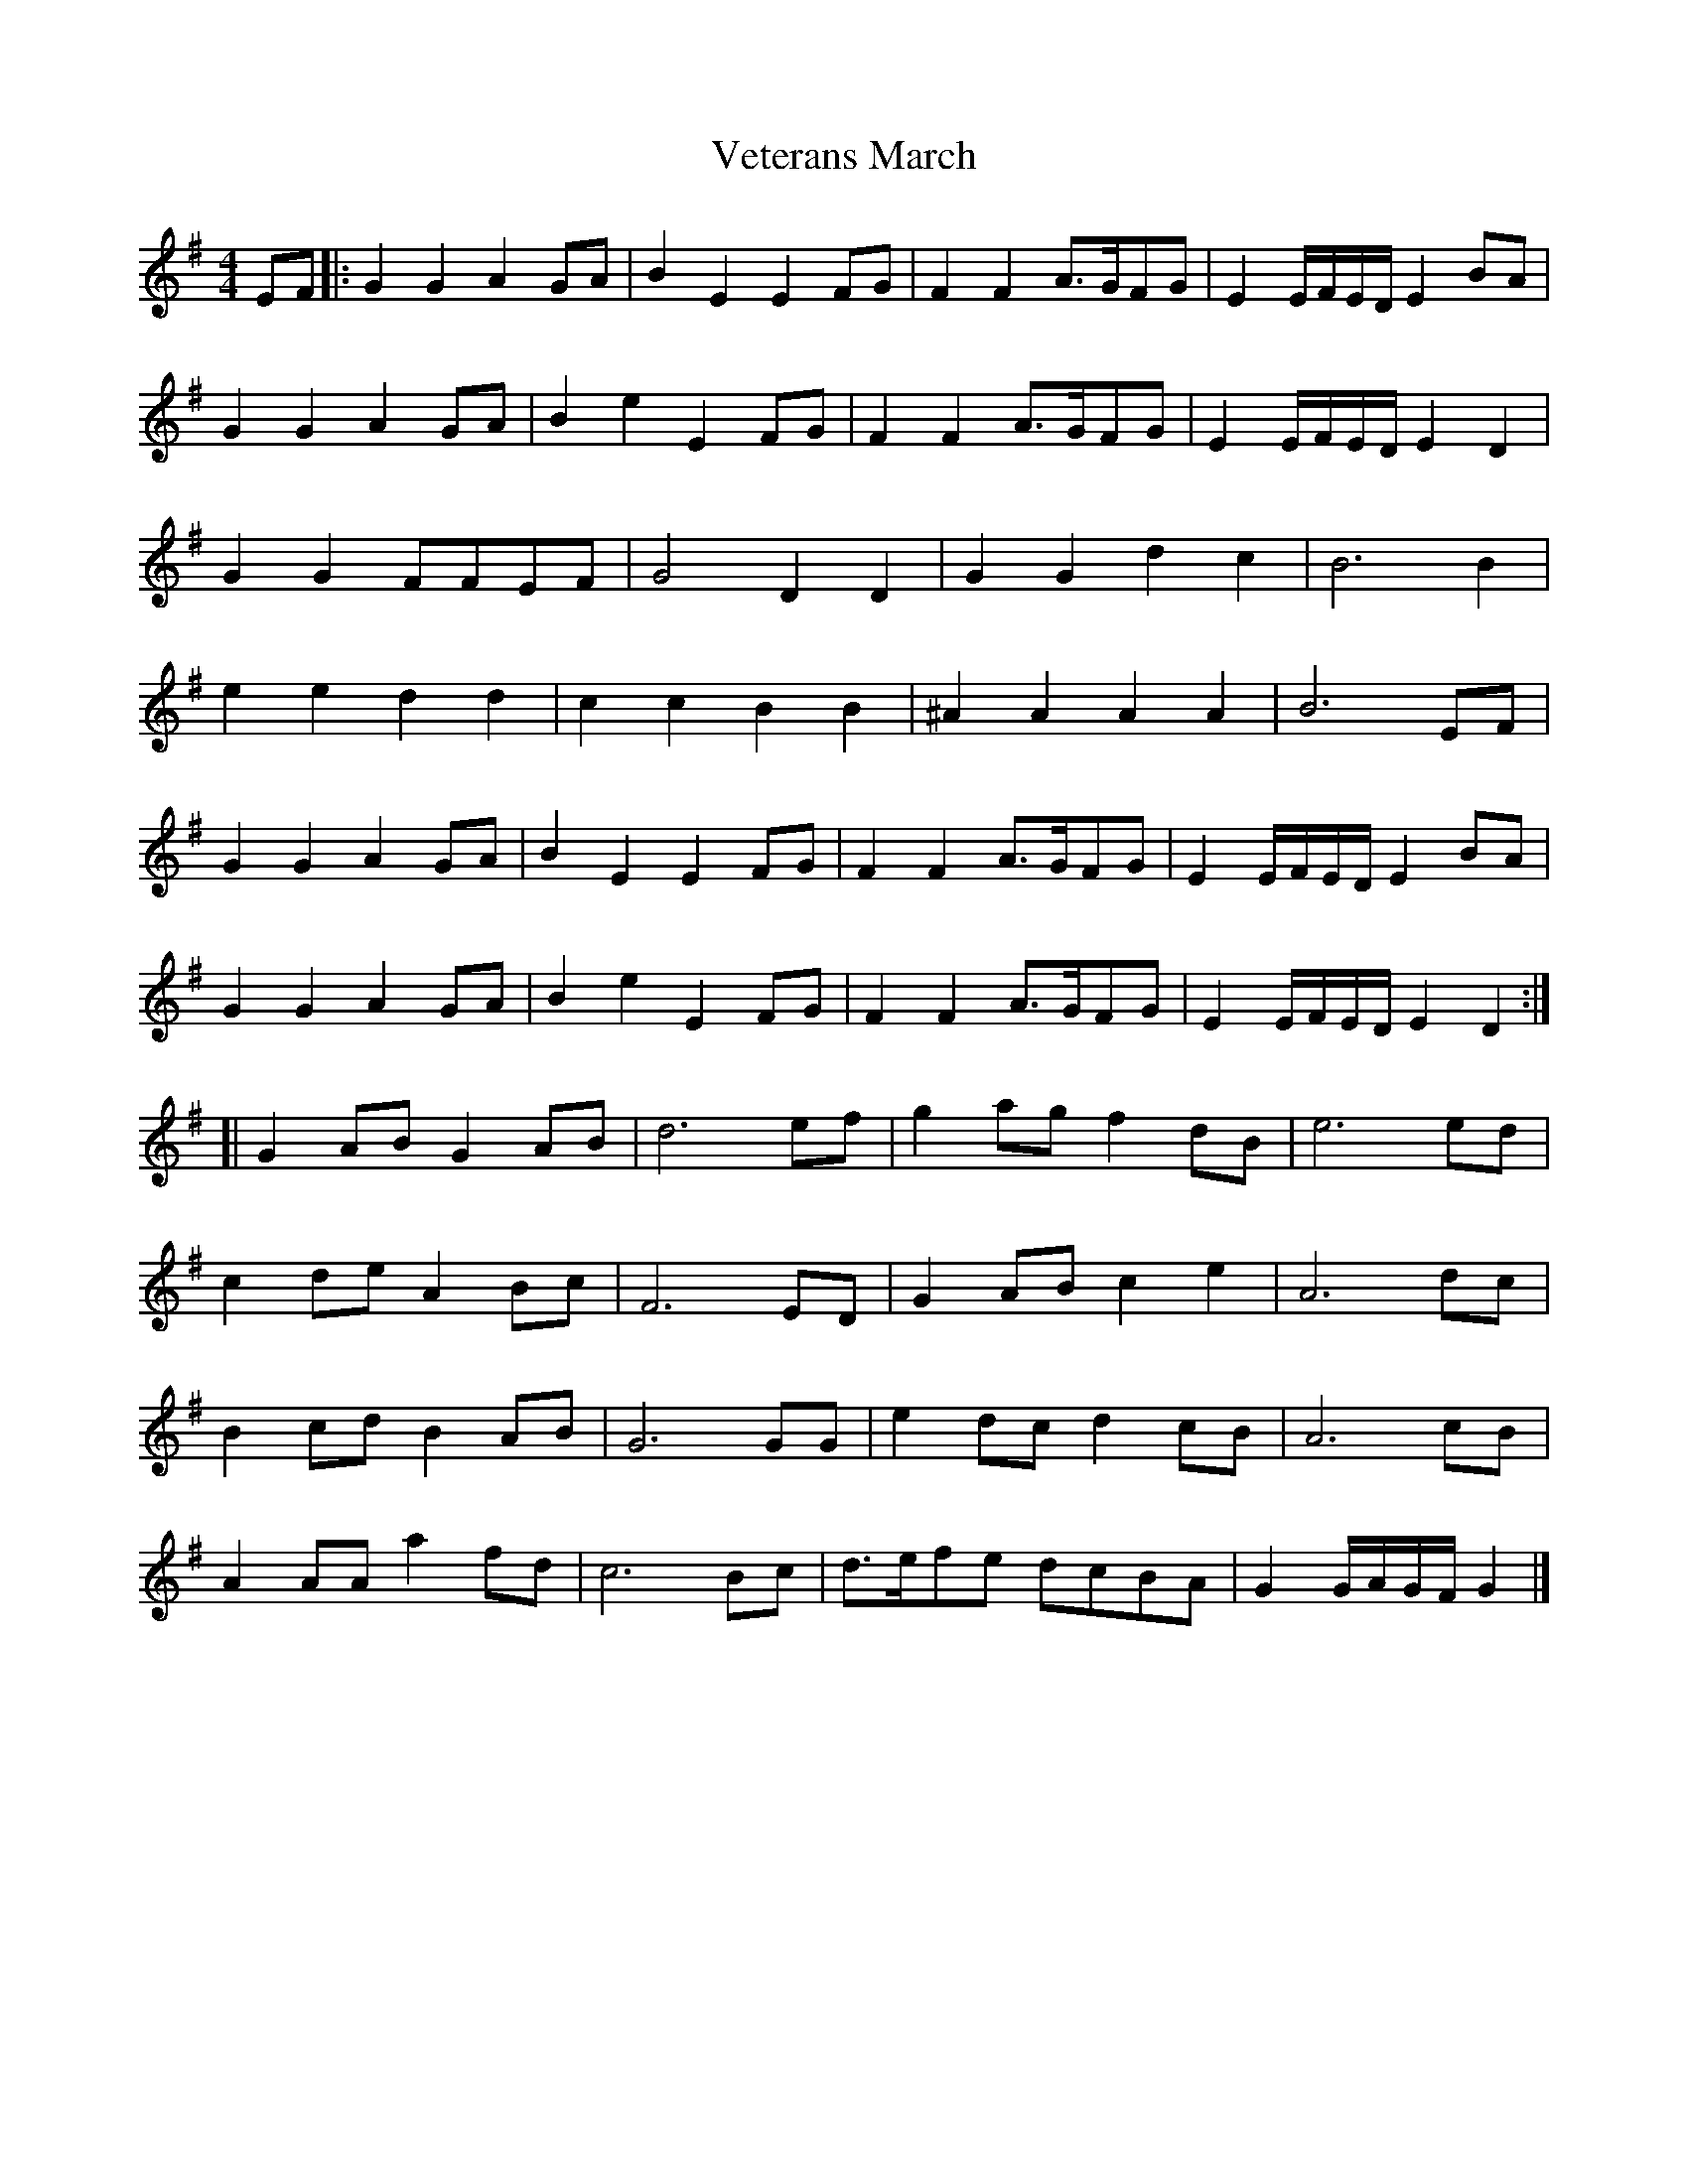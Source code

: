 X: 1
T: Veterans March
Z: geoffwright
S: https://thesession.org/tunes/9163#setting9163
R: reel
M: 4/4
L: 1/8
K: Gmaj
EF|:G2G2A2GA|B2E2E2FG|F2F2A>GFG|E2E/F/E/D/E2BA|
G2G2A2GA|B2e2E2FG|F2F2A>GFG|E2E/F/E/D/E2 D2|
G2G2FFEF|G4D2D2|G2G2d2c2|B6B2|
e2e2d2d2|c2c2B2B2|^A2A2A2A2|B6EF|
G2G2A2GA|B2E2E2FG|F2F2A>GFG|E2E/F/E/D/E2BA|
G2G2A2GA|B2e2E2FG|F2F2A>GFG|E2E/F/E/D/E2 D2:|
[|G2ABG2AB|d6ef|g2agf2dB|e6ed|
c2deA2Bc|F6ED|G2ABc2e2|A6dc|
B2cdB2AB|G6GG|e2dcd2cB|A6cB|
A2AAa2fd|c6Bc|d>efe dcBA|G2G/A/G/F/ G2|]
